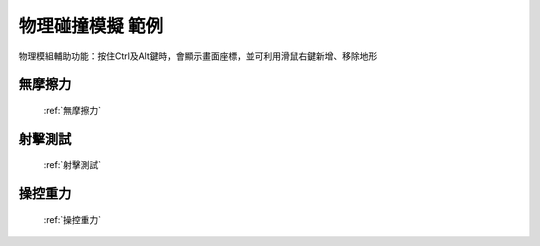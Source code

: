 物理碰撞模擬 範例
================================

物理模組輔助功能：按住Ctrl及Alt鍵時，會顯示畫面座標，並可利用滑鼠右鍵新增、移除地形


無摩擦力
^^^^^^^^^^^^^^^^^^

.. figure:: thumb_frictionless.jpg
   :figwidth: 200px

   :ref:`無摩擦力`
   
射擊測試
^^^^^^^^^^^^^^^^^^

.. figure:: thumb_shoot.jpg
   :figwidth: 200px

   :ref:`射擊測試`
   
操控重力
^^^^^^^^^^^^^^^^^^

.. figure:: thumb_gravity.jpg
   :figwidth: 200px

   :ref:`操控重力`


   
